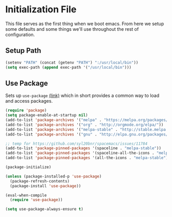 * Initialization File

This file serves as the first thing when we boot emacs. From here we setup some
defaults and some things we'll use throughout the rest of configuration.

** Setup Path

#+BEGIN_SRC emacs-lisp :tangle yes
(setenv "PATH" (concat (getenv "PATH") ":/usr/local/bin"))
(setq exec-path (append exec-path '("/usr/local/bin")))
#+END_SRC

** Use Package

Sets up ~use-package~ [[https://github.com/jwiegley/use-package][(link)]] which in short
provides a common way to load and access packages.

#+name: use-package setup
#+BEGIN_SRC emacs-lisp :tangle yes
(require 'package)
(setq package-enable-at-startup nil)
(add-to-list 'package-archives '("melpa" . "https://melpa.org/packages/") t)
(add-to-list 'package-archives '("org" . "http://orgmode.org/elpa/"))
(add-to-list 'package-archives '("melpa-stable" . "http://stable.melpa.org/packages/"))
(add-to-list 'package-archives '("gnu" . "http://elpa.gnu.org/packages/"))

;; temp for https://github.com/syl20bnr/spacemacs/issues/11784
(add-to-list 'package-pinned-packages '(spaceline . "melpa-stable"))
(add-to-list 'package-pinned-packages '(spaceline-all-the-icons . "melpa-stable"))
(add-to-list 'package-pinned-packages '(all-the-icons . "melpa-stable"))

(package-initialize)

(unless (package-installed-p 'use-package)
  (package-refresh-contents)
  (package-install 'use-package))

(eval-when-compile
  (require 'use-package))

(setq use-package-always-ensure t)
#+END_SRC
